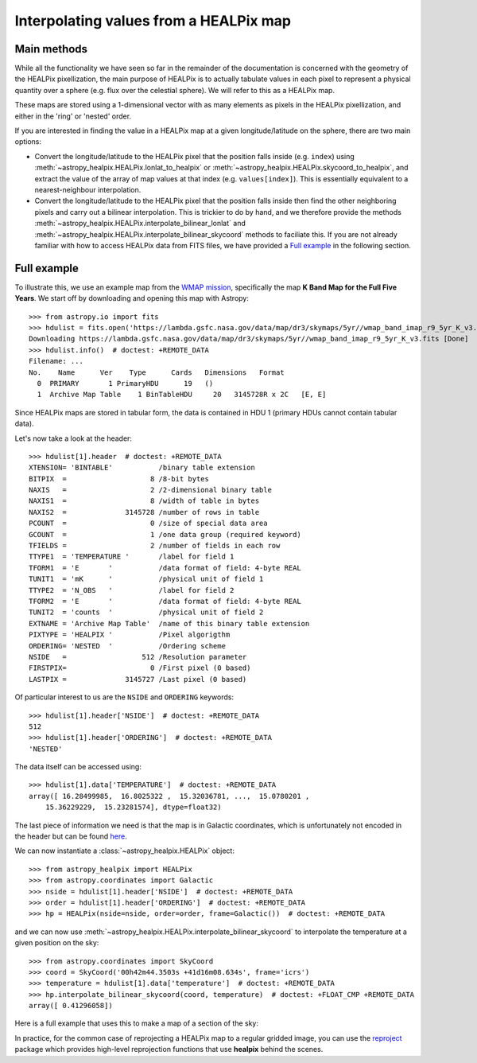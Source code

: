 Interpolating values from a HEALPix map
=======================================

Main methods
------------

While all the functionality we have seen so far in the remainder of the
documentation is concerned with the geometry of the HEALPix pixellization, the
main purpose of HEALPix is to actually tabulate values in each pixel to
represent a physical quantity over a sphere (e.g. flux over the celestial
sphere). We will refer to this as a HEALPix map.

These maps are stored using a 1-dimensional vector with as many elements as
pixels in the HEALPix pixellization, and either in the 'ring' or 'nested'
order.

If you are interested in finding the value in a HEALPix map at a given
longitude/latitude on the sphere, there are two main options:

* Convert the longitude/latitude to the HEALPix pixel that the position
  falls inside (e.g. ``index``) using :meth:`~astropy_healpix.HEALPix.lonlat_to_healpix`
  or :meth:`~astropy_healpix.HEALPix.skycoord_to_healpix`, and extract the value
  of the array of map values at that index (e.g. ``values[index]``). This is
  essentially equivalent to a nearest-neighbour interpolation.

* Convert the longitude/latitude to the HEALPix pixel that the position
  falls inside then find the other neighboring pixels and carry out a bilinear
  interpolation. This is trickier to do by hand, and we therefore provide the
  methods :meth:`~astropy_healpix.HEALPix.interpolate_bilinear_lonlat` and
  :meth:`~astropy_healpix.HEALPix.interpolate_bilinear_skycoord` methods to
  faciliate this. If you are not already familiar with how to access HEALPix
  data from FITS files, we have provided a `Full example`_ in the following
  section.

Full example
------------

To illustrate this, we use an example map from the `WMAP mission
<https://lambda.gsfc.nasa.gov/product/map/dr3/maps_band_r9_i_5yr_get.cfm>`__,
specifically the map **K Band Map for the Full Five Years**. We start off by
downloading and opening this map with Astropy::

    >>> from astropy.io import fits
    >>> hdulist = fits.open('https://lambda.gsfc.nasa.gov/data/map/dr3/skymaps/5yr//wmap_band_imap_r9_5yr_K_v3.fits')  # doctest: +REMOTE_DATA
    Downloading https://lambda.gsfc.nasa.gov/data/map/dr3/skymaps/5yr//wmap_band_imap_r9_5yr_K_v3.fits [Done]
    >>> hdulist.info()  # doctest: +REMOTE_DATA
    Filename: ...
    No.    Name      Ver    Type      Cards   Dimensions   Format
      0  PRIMARY       1 PrimaryHDU      19   ()
      1  Archive Map Table    1 BinTableHDU     20   3145728R x 2C   [E, E]

Since HEALPix maps are stored in tabular form, the data is contained in HDU 1
(primary HDUs cannot contain tabular data).

Let's now take a look at the header::

    >>> hdulist[1].header  # doctest: +REMOTE_DATA
    XTENSION= 'BINTABLE'           /binary table extension
    BITPIX  =                    8 /8-bit bytes
    NAXIS   =                    2 /2-dimensional binary table
    NAXIS1  =                    8 /width of table in bytes
    NAXIS2  =              3145728 /number of rows in table
    PCOUNT  =                    0 /size of special data area
    GCOUNT  =                    1 /one data group (required keyword)
    TFIELDS =                    2 /number of fields in each row
    TTYPE1  = 'TEMPERATURE '       /label for field 1
    TFORM1  = 'E       '           /data format of field: 4-byte REAL
    TUNIT1  = 'mK      '           /physical unit of field 1
    TTYPE2  = 'N_OBS   '           /label for field 2
    TFORM2  = 'E       '           /data format of field: 4-byte REAL
    TUNIT2  = 'counts  '           /physical unit of field 2
    EXTNAME = 'Archive Map Table'  /name of this binary table extension
    PIXTYPE = 'HEALPIX '           /Pixel algorigthm
    ORDERING= 'NESTED  '           /Ordering scheme
    NSIDE   =                  512 /Resolution parameter
    FIRSTPIX=                    0 /First pixel (0 based)
    LASTPIX =              3145727 /Last pixel (0 based)

Of particular interest to us are the ``NSIDE`` and ``ORDERING`` keywords::

    >>> hdulist[1].header['NSIDE']  # doctest: +REMOTE_DATA
    512
    >>> hdulist[1].header['ORDERING']  # doctest: +REMOTE_DATA
    'NESTED'

The data itself can be accessed using::

    >>> hdulist[1].data['TEMPERATURE']  # doctest: +REMOTE_DATA
    array([ 16.28499985,  16.8025322 ,  15.32036781, ...,  15.0780201 ,
        15.36229229,  15.23281574], dtype=float32)

The last piece of information we need is that the map is in Galactic coordinates,
which is unfortunately not encoded in the header but can be found `here
<https://lambda.gsfc.nasa.gov/product/map/dr3/maps_band_iqus_info.cfm>`__.

We can now instantiate a :class:`~astropy_healpix.HEALPix` object::

    >>> from astropy_healpix import HEALPix
    >>> from astropy.coordinates import Galactic
    >>> nside = hdulist[1].header['NSIDE']  # doctest: +REMOTE_DATA
    >>> order = hdulist[1].header['ORDERING']  # doctest: +REMOTE_DATA
    >>> hp = HEALPix(nside=nside, order=order, frame=Galactic())  # doctest: +REMOTE_DATA

and we can now use
:meth:`~astropy_healpix.HEALPix.interpolate_bilinear_skycoord` to interpolate
the temperature at a given position on the sky::

    >>> from astropy.coordinates import SkyCoord
    >>> coord = SkyCoord('00h42m44.3503s +41d16m08.634s', frame='icrs')
    >>> temperature = hdulist[1].data['temperature']  # doctest: +REMOTE_DATA
    >>> hp.interpolate_bilinear_skycoord(coord, temperature)  # doctest: +FLOAT_CMP +REMOTE_DATA
    array([ 0.41296058])

Here is a full example that uses this to make a map of a section of the sky:

.. plot::
   :include-source:

    # Get the data
    from astropy.io import fits
    hdulist = fits.open('https://lambda.gsfc.nasa.gov/data/map/dr3/skymaps/5yr//wmap_band_imap_r9_5yr_K_v3.fits')

    # Set up the HEALPix projection
    from astropy_healpix import HEALPix
    from astropy.coordinates import Galactic
    nside = hdulist[1].header['NSIDE']
    order = hdulist[1].header['ORDERING']
    hp = HEALPix(nside=nside, order=order, frame=Galactic())

    # Sample a 300x200 grid in RA/Dec
    from astropy import units as u
    ra = np.linspace(-15., 15., 300) * u.deg
    dec = np.linspace(-10., 10., 200) * u.deg
    ra_grid, dec_grid = np.meshgrid(ra, dec)

    # Set up Astropy coordinate objects
    from astropy.coordinates import SkyCoord
    coords = SkyCoord(ra_grid.ravel(), dec_grid.ravel(), frame='icrs')

    # Interpolate values
    temperature = hdulist[1].data['temperature']
    tmap = hp.interpolate_bilinear_skycoord(coords, temperature)
    tmap = tmap.reshape((200, 300))

    # Make a plot of the interpolated temperatures
    plt.figure(figsize=(9, 5))
    im = plt.imshow(tmap, extent=[-1, 1, -10, 10], cmap=plt.cm.RdYlBu, origin='lower', aspect='auto')
    plt.colorbar(im)
    plt.xlabel('Right ascension (ICRS)')
    plt.ylabel('Declination (ICRS)')
    plt.show()

In practice, for the common case of reprojecting a HEALPix map to a regular
gridded image, you can use the `reproject
<http://reproject.readthedocs.io/en/stable/>`_ package which provides high-level
reprojection functions that use **healpix** behind the scenes.
